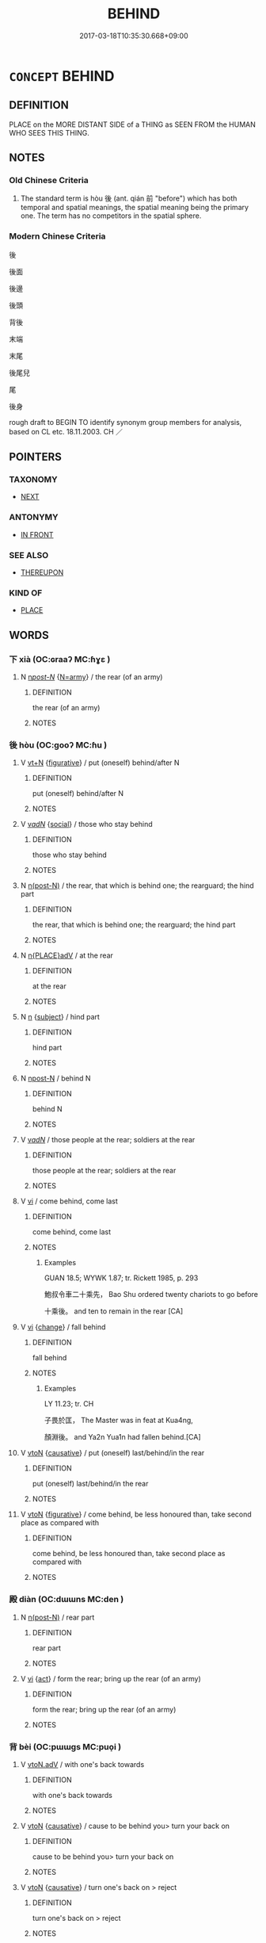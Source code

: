 # -*- mode: mandoku-tls-view -*-
#+TITLE: BEHIND
#+DATE: 2017-03-18T10:35:30.668+09:00        
#+STARTUP: content
* =CONCEPT= BEHIND
:PROPERTIES:
:CUSTOM_ID: uuid-50ade220-8612-4161-acfb-dbdc53249ed1
:SYNONYM+:  AT THE BACK/REAR OF
:SYNONYM+:  BEYOND
:SYNONYM+:  ON THE FAR/OTHER SIDE OF
:SYNONYM+:  IN BACK OF
:TR_ZH: 後
:TR_OCH: 後
:END:
** DEFINITION

PLACE on the MORE DISTANT SIDE of a THING as SEEN FROM the HUMAN WHO SEES THIS THING.

** NOTES

*** Old Chinese Criteria
1. The standard term is hòu 後 (ant. qián 前 "before") which has both temporal and spatial meanings, the spatial meaning being the primary one. The term has no competitors in the spatial sphere.

*** Modern Chinese Criteria
後

後面

後邊

後頭

背後

末端

末尾

後尾兒

尾

後身

rough draft to BEGIN TO identify synonym group members for analysis, based on CL etc. 18.11.2003. CH ／

** POINTERS
*** TAXONOMY
 - [[tls:concept:NEXT][NEXT]]

*** ANTONYMY
 - [[tls:concept:IN FRONT][IN FRONT]]

*** SEE ALSO
 - [[tls:concept:THEREUPON][THEREUPON]]

*** KIND OF
 - [[tls:concept:PLACE][PLACE]]

** WORDS
   :PROPERTIES:
   :VISIBILITY: children
   :END:
*** 下 xià (OC:ɢraaʔ MC:ɦɣɛ )
:PROPERTIES:
:CUSTOM_ID: uuid-af8118bf-7469-4a81-9833-667f9795b0e9
:Char+: 下(1,2/3) 
:GY_IDS+: uuid-e2bc8c65-246b-4b87-bf92-9a624cdbcea7
:PY+: xià     
:OC+: ɢraaʔ     
:MC+: ɦɣɛ     
:END: 
**** N [[tls:syn-func::#uuid-6ab785dc-a037-40f5-936b-420a19e6f59b][n/post-N/]] {[[tls:sem-feat::#uuid-263e2a78-5f02-4621-8e11-45691d68f895][N=army]]} / the rear (of an army)
:PROPERTIES:
:CUSTOM_ID: uuid-47c4cef6-0dd2-4e49-9833-c3a273bd535e
:END:
****** DEFINITION

the rear (of an army)

****** NOTES

*** 後 hòu (OC:ɡooʔ MC:ɦu )
:PROPERTIES:
:CUSTOM_ID: uuid-a07bcc65-aada-41ab-bbc8-a341602518a4
:Char+: 後(60,6/9) 
:GY_IDS+: uuid-79ba8c80-7f2a-411d-9323-2249801433ea
:PY+: hòu     
:OC+: ɡooʔ     
:MC+: ɦu     
:END: 
**** V [[tls:syn-func::#uuid-c87f5e8b-6512-404d-84b2-9e99a85aa28e][vt+N]] {[[tls:sem-feat::#uuid-2e48851c-928e-40f0-ae0d-2bf3eafeaa17][figurative]]} / put (oneself) behind/after N
:PROPERTIES:
:CUSTOM_ID: uuid-c56c3bb2-92c0-477e-b01c-432e1fdcb8e6
:END:
****** DEFINITION

put (oneself) behind/after N

****** NOTES

**** V [[tls:syn-func::#uuid-a7e8eabf-866e-42db-88f2-b8f753ab74be][v/adN/]] {[[tls:sem-feat::#uuid-2ef405b2-627b-4f29-940b-848d5428e30e][social]]} / those who stay behind
:PROPERTIES:
:CUSTOM_ID: uuid-e080f760-a33b-4a54-9f2a-59c87353d6d5
:END:
****** DEFINITION

those who stay behind

****** NOTES

**** N [[tls:syn-func::#uuid-3f430d08-15bf-43c3-bfa9-c41e445dfc2f][n(post-N)]] / the rear, that which is behind one; the rearguard; the hind part
:PROPERTIES:
:CUSTOM_ID: uuid-650bfda6-c012-4f89-a2e5-df1a2322892b
:WARRING-STATES-CURRENCY: 4
:END:
****** DEFINITION

the rear, that which is behind one; the rearguard; the hind part

****** NOTES

**** N [[tls:syn-func::#uuid-9f482f91-d3b7-4fdd-9fe5-8a7fe712f174][n{PLACE}adV]] / at the rear
:PROPERTIES:
:CUSTOM_ID: uuid-9c76ed05-de27-47f9-8950-7fda212c1386
:WARRING-STATES-CURRENCY: 4
:END:
****** DEFINITION

at the rear

****** NOTES

**** N [[tls:syn-func::#uuid-8717712d-14a4-4ae2-be7a-6e18e61d929b][n]] {[[tls:sem-feat::#uuid-50da9f38-5611-463e-a0b9-5bbb7bf5e56f][subject]]} / hind part
:PROPERTIES:
:CUSTOM_ID: uuid-5d1583e2-efa5-4615-b787-51c18519167b
:END:
****** DEFINITION

hind part

****** NOTES

**** N [[tls:syn-func::#uuid-9fda0181-1777-4402-a30f-1a136ab5fde1][npost-N]] / behind N
:PROPERTIES:
:CUSTOM_ID: uuid-02da67e6-9a2c-49b0-892d-4b4dfb06e53d
:END:
****** DEFINITION

behind N

****** NOTES

**** V [[tls:syn-func::#uuid-a7e8eabf-866e-42db-88f2-b8f753ab74be][v/adN/]] / those people at the rear; soldiers at the rear
:PROPERTIES:
:CUSTOM_ID: uuid-d5f1e4f3-028e-4c2f-b528-bd5fca59c827
:END:
****** DEFINITION

those people at the rear; soldiers at the rear

****** NOTES

**** V [[tls:syn-func::#uuid-c20780b3-41f9-491b-bb61-a269c1c4b48f][vi]] / come behind, come last
:PROPERTIES:
:CUSTOM_ID: uuid-5ddb436c-26ea-4642-a334-6f4f2f1471e4
:WARRING-STATES-CURRENCY: 5
:END:
****** DEFINITION

come behind, come last

****** NOTES

******* Examples
GUAN 18.5; WYWK 1.87; tr. Rickett 1985, p. 293

 鮑叔令車二十乘先， Bao Shu ordered twenty chariots to go before 

 十乘後。 and ten to remain in the rear [CA]

**** V [[tls:syn-func::#uuid-c20780b3-41f9-491b-bb61-a269c1c4b48f][vi]] {[[tls:sem-feat::#uuid-3d95d354-0c16-419f-9baf-f1f6cb6fbd07][change]]} / fall behind
:PROPERTIES:
:CUSTOM_ID: uuid-571e0d5e-d456-4fab-8f06-e86e7f5ae9a0
:WARRING-STATES-CURRENCY: 3
:END:
****** DEFINITION

fall behind

****** NOTES

******* Examples
LY 11.23; tr. CH

 子畏於匡， The Master was in feat at Kua4ng, 

 顏淵後。 and Ya2n Yua1n had fallen behind.[CA]

**** V [[tls:syn-func::#uuid-fbfb2371-2537-4a99-a876-41b15ec2463c][vtoN]] {[[tls:sem-feat::#uuid-fac754df-5669-4052-9dda-6244f229371f][causative]]} / put (oneself) last/behind/in the rear
:PROPERTIES:
:CUSTOM_ID: uuid-8219e89d-3db3-4f69-a213-f087bde7a2ba
:END:
****** DEFINITION

put (oneself) last/behind/in the rear

****** NOTES

**** V [[tls:syn-func::#uuid-fbfb2371-2537-4a99-a876-41b15ec2463c][vtoN]] {[[tls:sem-feat::#uuid-2e48851c-928e-40f0-ae0d-2bf3eafeaa17][figurative]]} / come behind, be less honoured than, take second place as compared with
:PROPERTIES:
:CUSTOM_ID: uuid-c05a29a5-ab3b-4830-a89a-2212d75936db
:END:
****** DEFINITION

come behind, be less honoured than, take second place as compared with

****** NOTES

*** 殿 diàn (OC:dɯɯns MC:den )
:PROPERTIES:
:CUSTOM_ID: uuid-96711d6d-58fe-486c-9cf6-6b7831d5ae75
:Char+: 殿(79,9/13) 
:GY_IDS+: uuid-2e2abedc-862d-4a4e-8764-26ac105aab37
:PY+: diàn     
:OC+: dɯɯns     
:MC+: den     
:END: 
**** N [[tls:syn-func::#uuid-3f430d08-15bf-43c3-bfa9-c41e445dfc2f][n(post-N)]] / rear part
:PROPERTIES:
:CUSTOM_ID: uuid-e8b8cf21-aef0-4b87-94fa-fe6ba2ddbb28
:END:
****** DEFINITION

rear part

****** NOTES

**** V [[tls:syn-func::#uuid-c20780b3-41f9-491b-bb61-a269c1c4b48f][vi]] {[[tls:sem-feat::#uuid-f55cff2f-f0e3-4f08-a89c-5d08fcf3fe89][act]]} / form the rear; bring up the rear (of an army)
:PROPERTIES:
:CUSTOM_ID: uuid-b0eacff9-ea72-4d41-a707-1cf3fcdc418b
:END:
****** DEFINITION

form the rear; bring up the rear (of an army)

****** NOTES

*** 背 bèi (OC:pɯɯɡs MC:puo̝i )
:PROPERTIES:
:CUSTOM_ID: uuid-23ad15ec-fc08-4ebb-ad84-38fb272bc291
:Char+: 背(130,5/9) 
:GY_IDS+: uuid-b80912d9-c1d7-40f8-81be-5fadb56ddb3a
:PY+: bèi     
:OC+: pɯɯɡs     
:MC+: puo̝i     
:END: 
**** V [[tls:syn-func::#uuid-9e8c327b-579d-4514-8c83-481fa450974a][vtoN.adV]] / with one's back towards
:PROPERTIES:
:CUSTOM_ID: uuid-7860b0f6-8e44-46ff-a31f-3bd2f4259a84
:WARRING-STATES-CURRENCY: 3
:END:
****** DEFINITION

with one's back towards

****** NOTES

**** V [[tls:syn-func::#uuid-fbfb2371-2537-4a99-a876-41b15ec2463c][vtoN]] {[[tls:sem-feat::#uuid-fac754df-5669-4052-9dda-6244f229371f][causative]]} / cause to be behind you> turn your back on
:PROPERTIES:
:CUSTOM_ID: uuid-6f8b5cec-bd2c-41da-a788-8111f2a90baa
:END:
****** DEFINITION

cause to be behind you> turn your back on

****** NOTES

**** V [[tls:syn-func::#uuid-fbfb2371-2537-4a99-a876-41b15ec2463c][vtoN]] {[[tls:sem-feat::#uuid-fac754df-5669-4052-9dda-6244f229371f][causative]]} / turn one's back on > reject
:PROPERTIES:
:CUSTOM_ID: uuid-ba477051-9eca-41fa-8f66-3e5a68147662
:END:
****** DEFINITION

turn one's back on > reject

****** NOTES

** BIBLIOGRAPHY
bibliography:../core/tlsbib.bib

